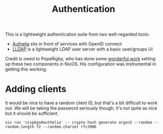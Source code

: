 #+title:  Authentication

This is a lightweight authentication suite from two well-regarded tools:

+ [[https://www.authelia.com/][Authelia]] sits in front of services with OpenID connect
+ [[https://github.com/lldap/lldap][LLDAP]] is a lightweight LDAP user server with a basic user/groups UI

Credit is owed to PopeRigby, who has done some [[https://codeberg.org/PopeRigby/nixos/src/branch/main/systems/x86_64-linux/haddock/services/auth][wonderful work]] setting up these
two components in NixOS. His configuration was instrumental in getting this
working.

* Adding clients

It would be nice to have a random client ID, but that's a bit difficult to work
out. We will be taking the password seriously though, it's not quite as nice but
it should be sufficient.

#+begin_src shell
nix run 'nixpkgs#authelia' -- crypto hash generate argon2 --random --random.length 72 --random.charset rfc3986
#+end_src
